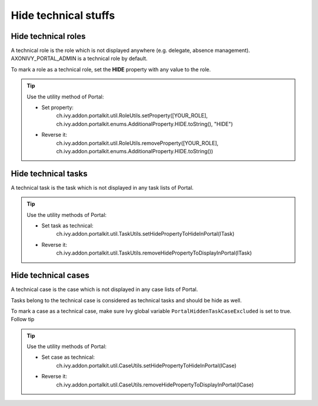 .. _customization-hideTechnicalStuffs:

Hide technical stuffs
=====================

Hide technical roles
--------------------

A technical role is the role which is not displayed anywhere (e.g.
delegate, absence management). AXONIVY_PORTAL_ADMIN is a technical role
by default.

To mark a role as a technical role, set the **HIDE** property with any
value to the role.

.. tip:: Use the utility method of Portal:
      
      - Set property:
         ch.ivy.addon.portalkit.util.RoleUtils.setProperty([YOUR_ROLE], ch.ivy.addon.portalkit.enums.AdditionalProperty.HIDE.toString(), "HIDE")
      - Reverse it:
         ch.ivy.addon.portalkit.util.RoleUtils.removeProperty([YOUR_ROLE], ch.ivy.addon.portalkit.enums.AdditionalProperty.HIDE.toString())


Hide technical tasks
--------------------

A technical task is the task which is not displayed in any task lists of
Portal.

.. tip:: Use the utility methods of Portal:
      
      - Set task as technical:
         ch.ivy.addon.portalkit.util.TaskUtils.setHidePropertyToHideInPortal(ITask)
      - Reverse it:
         ch.ivy.addon.portalkit.util.TaskUtils.removeHidePropertyToDisplayInPortal(ITask)

Hide technical cases
--------------------

A technical case is the case which is not displayed in any case lists of
Portal.

Tasks belong to the technical case is considered as technical tasks and
should be hide as well.

To mark a case as a technical case, make sure Ivy global variable
``PortalHiddenTaskCaseExcluded`` is set to true. Follow tip

.. tip:: Use the utility methods of Portal:

      - Set case as technical:
         ch.ivy.addon.portalkit.util.CaseUtils.setHidePropertyToHideInPortal(ICase)
      - Reverse it:
         ch.ivy.addon.portalkit.util.CaseUtils.removeHidePropertyToDisplayInPortal(ICase)
